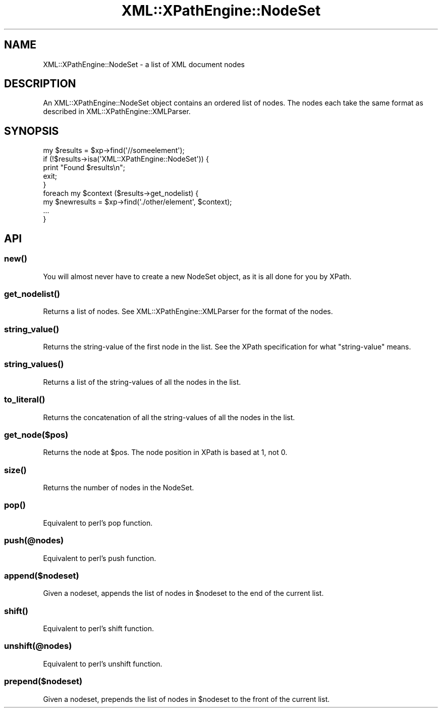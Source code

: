 .\" Automatically generated by Pod::Man 2.25 (Pod::Simple 3.16)
.\"
.\" Standard preamble:
.\" ========================================================================
.de Sp \" Vertical space (when we can't use .PP)
.if t .sp .5v
.if n .sp
..
.de Vb \" Begin verbatim text
.ft CW
.nf
.ne \\$1
..
.de Ve \" End verbatim text
.ft R
.fi
..
.\" Set up some character translations and predefined strings.  \*(-- will
.\" give an unbreakable dash, \*(PI will give pi, \*(L" will give a left
.\" double quote, and \*(R" will give a right double quote.  \*(C+ will
.\" give a nicer C++.  Capital omega is used to do unbreakable dashes and
.\" therefore won't be available.  \*(C` and \*(C' expand to `' in nroff,
.\" nothing in troff, for use with C<>.
.tr \(*W-
.ds C+ C\v'-.1v'\h'-1p'\s-2+\h'-1p'+\s0\v'.1v'\h'-1p'
.ie n \{\
.    ds -- \(*W-
.    ds PI pi
.    if (\n(.H=4u)&(1m=24u) .ds -- \(*W\h'-12u'\(*W\h'-12u'-\" diablo 10 pitch
.    if (\n(.H=4u)&(1m=20u) .ds -- \(*W\h'-12u'\(*W\h'-8u'-\"  diablo 12 pitch
.    ds L" ""
.    ds R" ""
.    ds C` ""
.    ds C' ""
'br\}
.el\{\
.    ds -- \|\(em\|
.    ds PI \(*p
.    ds L" ``
.    ds R" ''
'br\}
.\"
.\" Escape single quotes in literal strings from groff's Unicode transform.
.ie \n(.g .ds Aq \(aq
.el       .ds Aq '
.\"
.\" If the F register is turned on, we'll generate index entries on stderr for
.\" titles (.TH), headers (.SH), subsections (.SS), items (.Ip), and index
.\" entries marked with X<> in POD.  Of course, you'll have to process the
.\" output yourself in some meaningful fashion.
.ie \nF \{\
.    de IX
.    tm Index:\\$1\t\\n%\t"\\$2"
..
.    nr % 0
.    rr F
.\}
.el \{\
.    de IX
..
.\}
.\" ========================================================================
.\"
.IX Title "XML::XPathEngine::NodeSet 3"
.TH XML::XPathEngine::NodeSet 3 "2010-09-16" "perl v5.14.1" "User Contributed Perl Documentation"
.\" For nroff, turn off justification.  Always turn off hyphenation; it makes
.\" way too many mistakes in technical documents.
.if n .ad l
.nh
.SH "NAME"
XML::XPathEngine::NodeSet \- a list of XML document nodes
.SH "DESCRIPTION"
.IX Header "DESCRIPTION"
An XML::XPathEngine::NodeSet object contains an ordered list of nodes. The nodes
each take the same format as described in XML::XPathEngine::XMLParser.
.SH "SYNOPSIS"
.IX Header "SYNOPSIS"
.Vb 9
\&        my $results = $xp\->find(\*(Aq//someelement\*(Aq);
\&        if (!$results\->isa(\*(AqXML::XPathEngine::NodeSet\*(Aq)) {
\&                print "Found $results\en";
\&                exit;
\&        }
\&        foreach my $context ($results\->get_nodelist) {
\&                my $newresults = $xp\->find(\*(Aq./other/element\*(Aq, $context);
\&                ...
\&        }
.Ve
.SH "API"
.IX Header "API"
.SS "\fInew()\fP"
.IX Subsection "new()"
You will almost never have to create a new NodeSet object, as it is all
done for you by XPath.
.SS "\fIget_nodelist()\fP"
.IX Subsection "get_nodelist()"
Returns a list of nodes. See XML::XPathEngine::XMLParser for the format of
the nodes.
.SS "\fIstring_value()\fP"
.IX Subsection "string_value()"
Returns the string-value of the first node in the list.
See the XPath specification for what \*(L"string-value\*(R" means.
.SS "\fIstring_values()\fP"
.IX Subsection "string_values()"
Returns a list of the string-values of all the nodes in the list.
.SS "\fIto_literal()\fP"
.IX Subsection "to_literal()"
Returns the concatenation of all the string-values of all
the nodes in the list.
.SS "get_node($pos)"
.IX Subsection "get_node($pos)"
Returns the node at \f(CW$pos\fR. The node position in XPath is based at 1, not 0.
.SS "\fIsize()\fP"
.IX Subsection "size()"
Returns the number of nodes in the NodeSet.
.SS "\fIpop()\fP"
.IX Subsection "pop()"
Equivalent to perl's pop function.
.SS "push(@nodes)"
.IX Subsection "push(@nodes)"
Equivalent to perl's push function.
.SS "append($nodeset)"
.IX Subsection "append($nodeset)"
Given a nodeset, appends the list of nodes in \f(CW$nodeset\fR to the end of the
current list.
.SS "\fIshift()\fP"
.IX Subsection "shift()"
Equivalent to perl's shift function.
.SS "unshift(@nodes)"
.IX Subsection "unshift(@nodes)"
Equivalent to perl's unshift function.
.SS "prepend($nodeset)"
.IX Subsection "prepend($nodeset)"
Given a nodeset, prepends the list of nodes in \f(CW$nodeset\fR to the front of
the current list.
